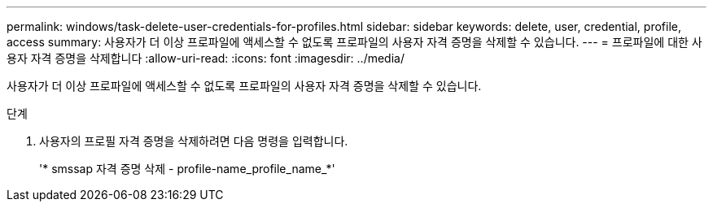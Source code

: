 ---
permalink: windows/task-delete-user-credentials-for-profiles.html 
sidebar: sidebar 
keywords: delete, user, credential, profile, access 
summary: 사용자가 더 이상 프로파일에 액세스할 수 없도록 프로파일의 사용자 자격 증명을 삭제할 수 있습니다. 
---
= 프로파일에 대한 사용자 자격 증명을 삭제합니다
:allow-uri-read: 
:icons: font
:imagesdir: ../media/


[role="lead"]
사용자가 더 이상 프로파일에 액세스할 수 없도록 프로파일의 사용자 자격 증명을 삭제할 수 있습니다.

.단계
. 사용자의 프로필 자격 증명을 삭제하려면 다음 명령을 입력합니다.
+
'* smssap 자격 증명 삭제 - profile-name_profile_name_*'


